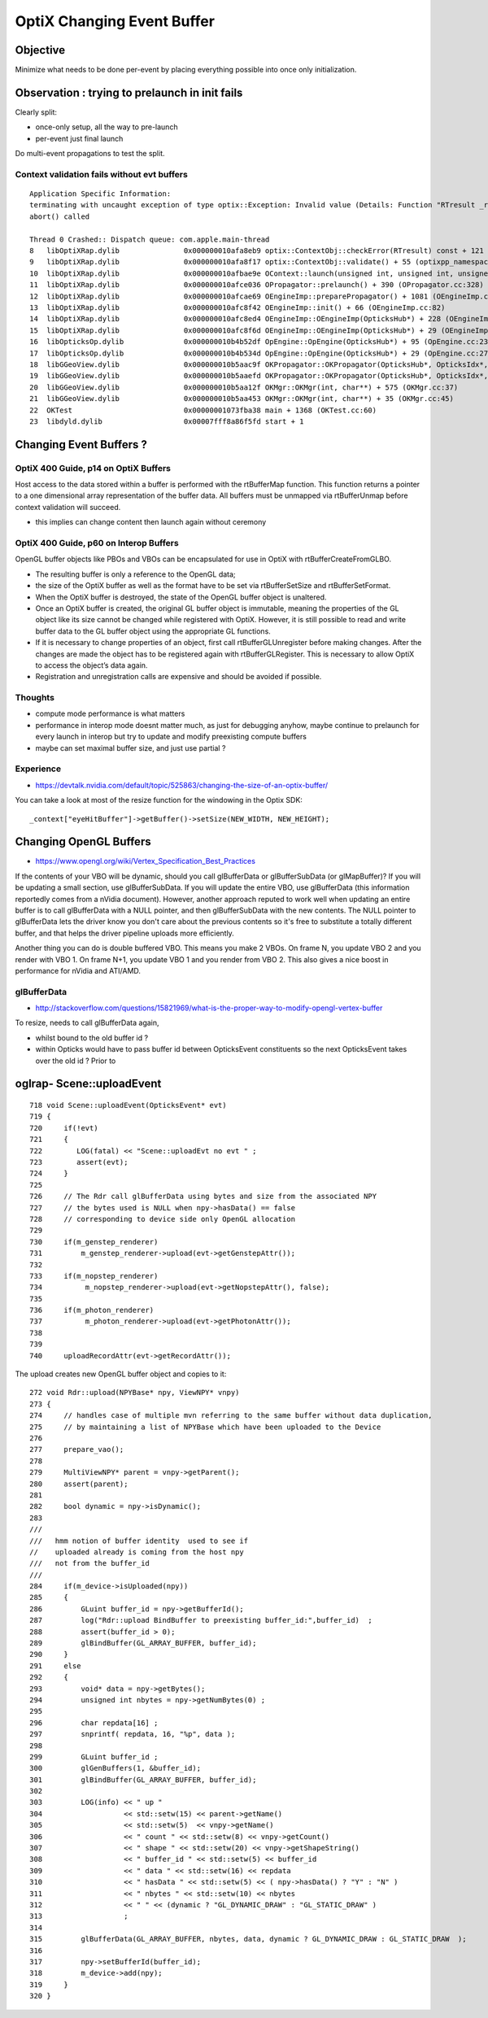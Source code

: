 OptiX Changing Event Buffer
=============================

Objective
------------

Minimize what needs to be done per-event by placing everything
possible into once only initialization.


Observation : trying to prelaunch in init fails
---------------------------------------------------

Clearly split:

* once-only setup, all the way to pre-launch 
* per-event just final launch 

Do multi-event propagations to test the split.


Context validation fails without evt buffers
~~~~~~~~~~~~~~~~~~~~~~~~~~~~~~~~~~~~~~~~~~~~~~~~

::

    Application Specific Information:
    terminating with uncaught exception of type optix::Exception: Invalid value (Details: Function "RTresult _rtContextValidate(RTcontext)" caught exception: Non-initialized variable record_buffer:  Buffer(1d, 8 byte element), file:/Users/umber/workspace/rel4.0-mac64-build-Release/sw/wsapps/raytracing/rtsdk/rel4.0/src/Context/ValidationManager.cpp, line: 118)
    abort() called

    Thread 0 Crashed:: Dispatch queue: com.apple.main-thread
    8   libOptiXRap.dylib               0x000000010afa8eb9 optix::ContextObj::checkError(RTresult) const + 121 (optixpp_namespace.h:1832)
    9   libOptiXRap.dylib               0x000000010afa8f17 optix::ContextObj::validate() + 55 (optixpp_namespace.h:1877)
    10  libOptiXRap.dylib               0x000000010afbae9e OContext::launch(unsigned int, unsigned int, unsigned int, unsigned int, OTimes*) + 542 (OContext.cc:237)
    11  libOptiXRap.dylib               0x000000010afce036 OPropagator::prelaunch() + 390 (OPropagator.cc:328)
    12  libOptiXRap.dylib               0x000000010afcae69 OEngineImp::preparePropagator() + 1081 (OEngineImp.cc:188)
    13  libOptiXRap.dylib               0x000000010afc8f42 OEngineImp::init() + 66 (OEngineImp.cc:82)
    14  libOptiXRap.dylib               0x000000010afc8ed4 OEngineImp::OEngineImp(OpticksHub*) + 228 (OEngineImp.cc:73)
    15  libOptiXRap.dylib               0x000000010afc8f6d OEngineImp::OEngineImp(OpticksHub*) + 29 (OEngineImp.cc:73)
    16  libOpticksOp.dylib              0x000000010b4b52df OpEngine::OpEngine(OpticksHub*) + 95 (OpEngine.cc:23)
    17  libOpticksOp.dylib              0x000000010b4b534d OpEngine::OpEngine(OpticksHub*) + 29 (OpEngine.cc:27)
    18  libGGeoView.dylib               0x000000010b5aac9f OKPropagator::OKPropagator(OpticksHub*, OpticksIdx*, OpticksViz*) + 143 (OKPropagator.cc:38)
    19  libGGeoView.dylib               0x000000010b5aaefd OKPropagator::OKPropagator(OpticksHub*, OpticksIdx*, OpticksViz*) + 45 (OKPropagator.cc:46)
    20  libGGeoView.dylib               0x000000010b5aa12f OKMgr::OKMgr(int, char**) + 575 (OKMgr.cc:37)
    21  libGGeoView.dylib               0x000000010b5aa453 OKMgr::OKMgr(int, char**) + 35 (OKMgr.cc:45)
    22  OKTest                          0x00000001073fba38 main + 1368 (OKTest.cc:60)
    23  libdyld.dylib                   0x00007fff8a86f5fd start + 1



Changing Event Buffers ? 
------------------------------

OptiX 400 Guide, p14 on OptiX Buffers
~~~~~~~~~~~~~~~~~~~~~~~~~~~~~~~~~~~~~~~~~~~

Host access to the data stored within a buffer is performed with the
rtBufferMap function. This function returns a pointer to a one dimensional
array representation of the buffer data. All buffers must be unmapped via
rtBufferUnmap before context validation will succeed.


* this implies can change content then launch again without ceremony


OptiX 400 Guide, p60 on Interop Buffers
~~~~~~~~~~~~~~~~~~~~~~~~~~~~~~~~~~~~~~~~~~~

OpenGL buffer objects like PBOs and VBOs can be encapsulated for use in OptiX
with rtBufferCreateFromGLBO. 

* The resulting buffer is only a reference to the OpenGL data; 

* the size of the OptiX buffer as well as the format have to be set
  via rtBufferSetSize and rtBufferSetFormat. 

* When the OptiX buffer is destroyed, the state of the OpenGL buffer object is unaltered. 

* Once an OptiX buffer is created, the original GL buffer object is immutable, 
  meaning the properties of the GL object like its size cannot be changed while registered with OptiX.
  However, it is still possible to read and write buffer data to the GL buffer
  object using the appropriate GL functions. 

* If it is necessary to change properties of an object, 
  first call rtBufferGLUnregister before making changes.
  After the changes are made the object has to be registered again with
  rtBufferGLRegister. This is necessary to allow OptiX to access the object’s
  data again. 

* Registration and unregistration calls are expensive and should be avoided if possible.


Thoughts
~~~~~~~~~~

* compute mode performance is what matters

* performance in interop mode doesnt matter much, as just for debugging anyhow, 
  maybe continue to prelaunch for every launch in interop but try to 
  update and modify preexisting compute buffers

* maybe can set maximal buffer size, and just use partial ? 


Experience
~~~~~~~~~~~~~~

* https://devtalk.nvidia.com/default/topic/525863/changing-the-size-of-an-optix-buffer/

You can take a look at most of the resize function for the windowing in the Optix SDK::

    _context["eyeHitBuffer"]->getBuffer()->setSize(NEW_WIDTH, NEW_HEIGHT);


Changing OpenGL Buffers
------------------------

* https://www.opengl.org/wiki/Vertex_Specification_Best_Practices

If the contents of your VBO will be dynamic, should you call glBufferData or
glBufferSubData (or glMapBuffer)?  If you will be updating a small section, use
glBufferSubData. If you will update the entire VBO, use glBufferData (this
information reportedly comes from a nVidia document). However, another approach
reputed to work well when updating an entire buffer is to call glBufferData
with a NULL pointer, and then glBufferSubData with the new contents. The NULL
pointer to glBufferData lets the driver know you don't care about the previous
contents so it's free to substitute a totally different buffer, and that helps
the driver pipeline uploads more efficiently.

Another thing you can do is double buffered VBO. This means you make 2 VBOs. On
frame N, you update VBO 2 and you render with VBO 1. On frame N+1, you update
VBO 1 and you render from VBO 2. This also gives a nice boost in performance
for nVidia and ATI/AMD.


glBufferData
~~~~~~~~~~~~~

* http://stackoverflow.com/questions/15821969/what-is-the-proper-way-to-modify-opengl-vertex-buffer

To resize, needs to call glBufferData again, 

* whilst bound to the old buffer id ?

* within Opticks would have to pass buffer id between OpticksEvent constituents
  so the next OpticksEvent takes over the old id ? Prior to  


oglrap- Scene::uploadEvent
-----------------------------

::


     718 void Scene::uploadEvent(OpticksEvent* evt)
     719 {
     720     if(!evt)
     721     {
     722        LOG(fatal) << "Scene::uploadEvt no evt " ;
     723        assert(evt);
     724     }
     725 
     726     // The Rdr call glBufferData using bytes and size from the associated NPY 
     727     // the bytes used is NULL when npy->hasData() == false
     728     // corresponding to device side only OpenGL allocation
     729 
     730     if(m_genstep_renderer)
     731         m_genstep_renderer->upload(evt->getGenstepAttr());
     732 
     733     if(m_nopstep_renderer)
     734          m_nopstep_renderer->upload(evt->getNopstepAttr(), false);
     735 
     736     if(m_photon_renderer)
     737          m_photon_renderer->upload(evt->getPhotonAttr());
     738 
     739 
     740     uploadRecordAttr(evt->getRecordAttr());



The upload creates new OpenGL buffer object and copies to it::

    272 void Rdr::upload(NPYBase* npy, ViewNPY* vnpy)
    273 {
    274     // handles case of multiple mvn referring to the same buffer without data duplication,
    275     // by maintaining a list of NPYBase which have been uploaded to the Device
    276 
    277     prepare_vao();
    278 
    279     MultiViewNPY* parent = vnpy->getParent();
    280     assert(parent);
    281 
    282     bool dynamic = npy->isDynamic();
    283 
    ///
    ///   hmm notion of buffer identity  used to see if 
    //    uploaded already is coming from the host npy
    ///   not from the buffer_id 
    ///
    284     if(m_device->isUploaded(npy))
    285     {
    286         GLuint buffer_id = npy->getBufferId();
    287         log("Rdr::upload BindBuffer to preexisting buffer_id:",buffer_id)  ;
    288         assert(buffer_id > 0);
    289         glBindBuffer(GL_ARRAY_BUFFER, buffer_id);
    290     }
    291     else
    292     {
    293         void* data = npy->getBytes();
    294         unsigned int nbytes = npy->getNumBytes(0) ;
    295 
    296         char repdata[16] ;
    297         snprintf( repdata, 16, "%p", data );
    298 
    299         GLuint buffer_id ;
    300         glGenBuffers(1, &buffer_id);
    301         glBindBuffer(GL_ARRAY_BUFFER, buffer_id);
    302 
    303         LOG(info) << " up "
    304                   << std::setw(15) << parent->getName()
    305                   << std::setw(5)  << vnpy->getName()
    306                   << " count " << std::setw(8) << vnpy->getCount()
    307                   << " shape " << std::setw(20) << vnpy->getShapeString()
    308                   << " buffer_id " << std::setw(5) << buffer_id
    309                   << " data " << std::setw(16) << repdata
    310                   << " hasData " << std::setw(5) << ( npy->hasData() ? "Y" : "N" )
    311                   << " nbytes " << std::setw(10) << nbytes
    312                   << " " << (dynamic ? "GL_DYNAMIC_DRAW" : "GL_STATIC_DRAW" )
    313                   ;
    314 
    315         glBufferData(GL_ARRAY_BUFFER, nbytes, data, dynamic ? GL_DYNAMIC_DRAW : GL_STATIC_DRAW  );
    316 
    317         npy->setBufferId(buffer_id);
    318         m_device->add(npy);
    319     }
    320 }







